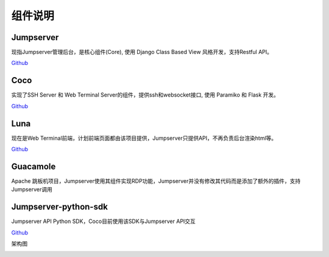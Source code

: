组件说明
=================

Jumpserver
```````````
现指Jumpserver管理后台，是核心组件(Core), 使用 Django Class Based View 风格开发，支持Restful API。

`Github <https://github.com/jumpserver/jumpserver.git>`_


Coco
````````
实现了SSH Server 和 Web Terminal Server的组件，提供ssh和websocket接口, 使用 Paramiko 和 Flask 开发。


`Github <https://github.com/jumpserver/coco.git>`__


Luna
````````
现在是Web Terminal前端，计划前端页面都由该项目提供，Jumpserver只提供API，不再负责后台渲染html等。

`Github <https://github.com/jumpserver/luna.git>`__


Guacamole
```````````
Apache 跳板机项目，Jumpserver使用其组件实现RDP功能，Jumpserver并没有修改其代码而是添加了额外的插件，支持Jumpserver调用


Jumpserver-python-sdk
```````````````````````
Jumpserver API Python SDK，Coco目前使用该SDK与Jumpserver API交互

`Github <https://github.com/jumpserver/jumpserver-python-sdk.git>`__


架构图

.. image:: _static/img/structure.png
    :alt: 组件架构图